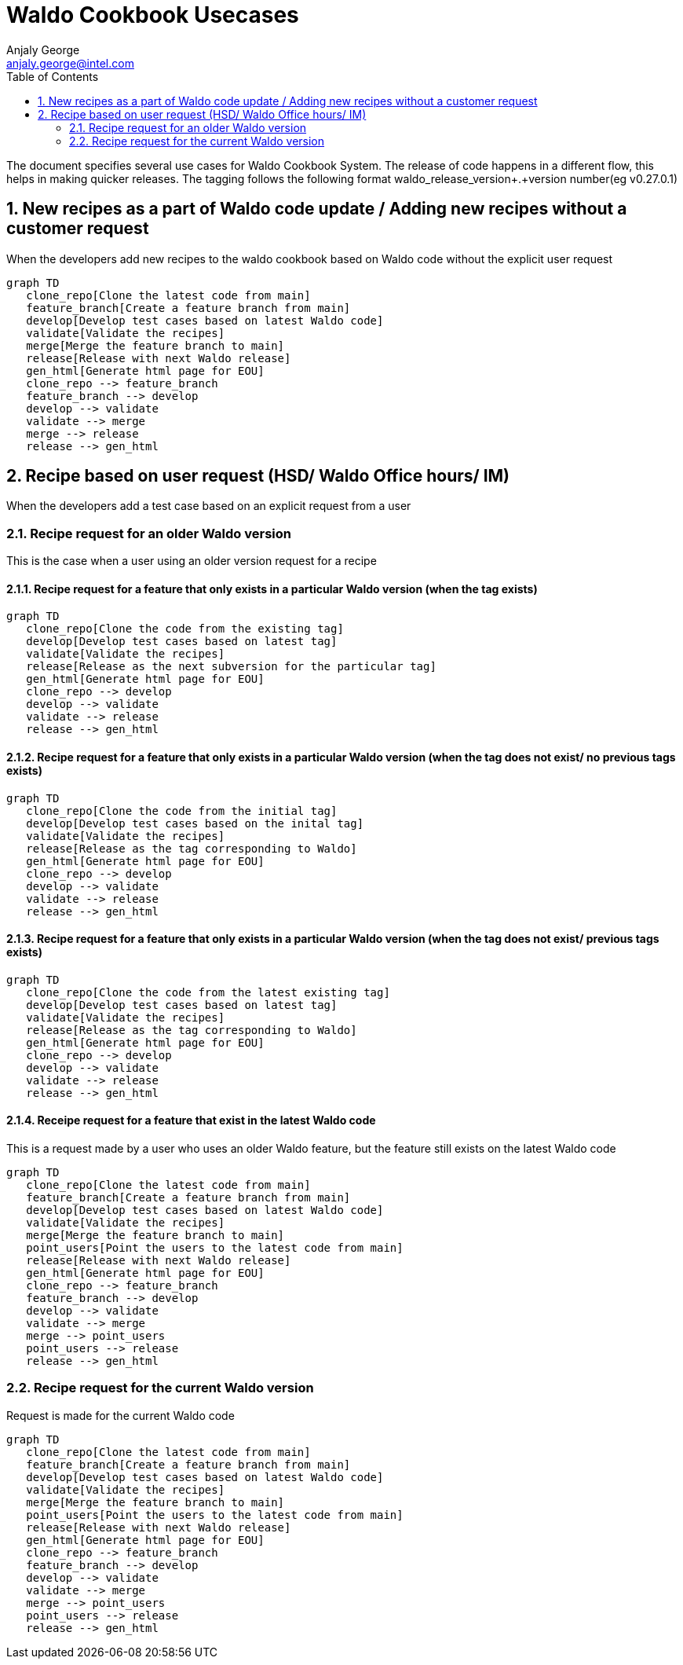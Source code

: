 = Waldo Cookbook Usecases
Anjaly George <anjaly.george@intel.com>
:toc:
:icons: font
:numbered:
:source-highlighter: rouge
:language: en

The document specifies several use cases for Waldo Cookbook System. The release of code happens in a different flow, this helps in making quicker releases. The tagging follows the following format waldo_release_version+.+version number(eg v0.27.0.1)


== New recipes as a part of Waldo code update / Adding new recipes without a customer request

When the developers add new recipes to the waldo cookbook based on Waldo code without the explicit user request

ifdef::env-github[[source,mermaid]]
ifndef::env-github[[mermaid]]
----
graph TD
   clone_repo[Clone the latest code from main]
   feature_branch[Create a feature branch from main]
   develop[Develop test cases based on latest Waldo code]
   validate[Validate the recipes]
   merge[Merge the feature branch to main]
   release[Release with next Waldo release]
   gen_html[Generate html page for EOU]
   clone_repo --> feature_branch
   feature_branch --> develop
   develop --> validate
   validate --> merge
   merge --> release
   release --> gen_html
----

== Recipe based on user request (HSD/ Waldo Office hours/ IM)

When the developers add a test case based on an explicit request from a user

=== Recipe request for an older Waldo version

This is the case when a user using an older version request for a recipe

==== Recipe request for a feature that only exists in a particular Waldo version (when the tag exists)

ifdef::env-github[[source,mermaid]]
ifndef::env-github[[mermaid]]
----
graph TD
   clone_repo[Clone the code from the existing tag]
   develop[Develop test cases based on latest tag]
   validate[Validate the recipes]
   release[Release as the next subversion for the particular tag]
   gen_html[Generate html page for EOU]
   clone_repo --> develop
   develop --> validate
   validate --> release
   release --> gen_html
----

==== Recipe request for a feature that only exists in a particular Waldo version (when the tag does not exist/ no previous tags exists)

ifdef::env-github[[source,mermaid]]
ifndef::env-github[[mermaid]]
----
graph TD
   clone_repo[Clone the code from the initial tag]
   develop[Develop test cases based on the inital tag]
   validate[Validate the recipes]
   release[Release as the tag corresponding to Waldo]
   gen_html[Generate html page for EOU]
   clone_repo --> develop
   develop --> validate
   validate --> release
   release --> gen_html
----

==== Recipe request for a feature that only exists in a particular Waldo version (when the tag does not exist/ previous tags exists)

ifdef::env-github[[source,mermaid]]
ifndef::env-github[[mermaid]]
----
graph TD
   clone_repo[Clone the code from the latest existing tag]
   develop[Develop test cases based on latest tag]
   validate[Validate the recipes]
   release[Release as the tag corresponding to Waldo]
   gen_html[Generate html page for EOU]
   clone_repo --> develop
   develop --> validate
   validate --> release
   release --> gen_html
----

==== Receipe request for a feature that exist in the latest Waldo code

This is a request made by a user who uses an older Waldo feature, but the feature still exists on the latest Waldo code

ifdef::env-github[[source,mermaid]]
ifndef::env-github[[mermaid]]
----
graph TD
   clone_repo[Clone the latest code from main]
   feature_branch[Create a feature branch from main]
   develop[Develop test cases based on latest Waldo code]
   validate[Validate the recipes]
   merge[Merge the feature branch to main]
   point_users[Point the users to the latest code from main]
   release[Release with next Waldo release]
   gen_html[Generate html page for EOU]
   clone_repo --> feature_branch
   feature_branch --> develop
   develop --> validate
   validate --> merge
   merge --> point_users
   point_users --> release
   release --> gen_html
----

=== Recipe request for the current Waldo version

Request is made for the current Waldo code

ifdef::env-github[[source,mermaid]]
ifndef::env-github[[mermaid]]
----
graph TD
   clone_repo[Clone the latest code from main]
   feature_branch[Create a feature branch from main]
   develop[Develop test cases based on latest Waldo code]
   validate[Validate the recipes]
   merge[Merge the feature branch to main]
   point_users[Point the users to the latest code from main]
   release[Release with next Waldo release]
   gen_html[Generate html page for EOU]
   clone_repo --> feature_branch
   feature_branch --> develop
   develop --> validate
   validate --> merge
   merge --> point_users
   point_users --> release
   release --> gen_html
----
